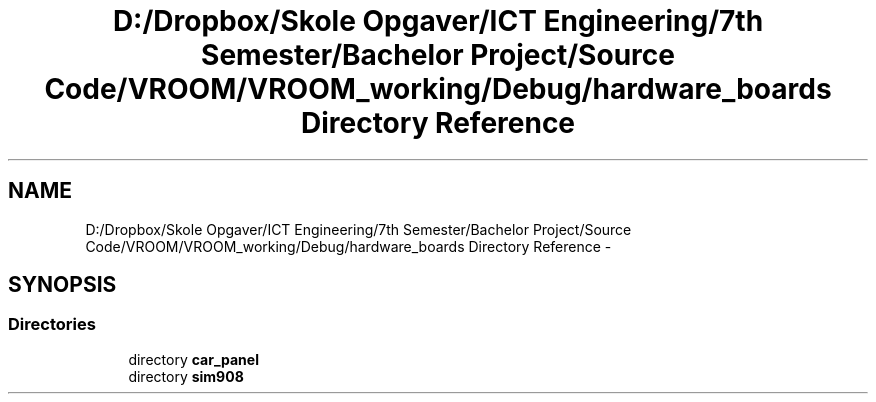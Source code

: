 .TH "D:/Dropbox/Skole Opgaver/ICT Engineering/7th Semester/Bachelor Project/Source Code/VROOM/VROOM_working/Debug/hardware_boards Directory Reference" 3 "Thu Dec 11 2014" "Version v0.01" "VROOM" \" -*- nroff -*-
.ad l
.nh
.SH NAME
D:/Dropbox/Skole Opgaver/ICT Engineering/7th Semester/Bachelor Project/Source Code/VROOM/VROOM_working/Debug/hardware_boards Directory Reference \- 
.SH SYNOPSIS
.br
.PP
.SS "Directories"

.in +1c
.ti -1c
.RI "directory \fBcar_panel\fP"
.br
.ti -1c
.RI "directory \fBsim908\fP"
.br
.in -1c
